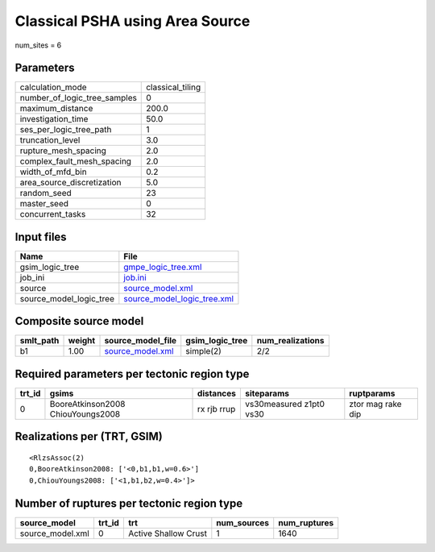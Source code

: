 Classical PSHA using Area Source
================================

num_sites = 6

Parameters
----------
============================ ================
calculation_mode             classical_tiling
number_of_logic_tree_samples 0               
maximum_distance             200.0           
investigation_time           50.0            
ses_per_logic_tree_path      1               
truncation_level             3.0             
rupture_mesh_spacing         2.0             
complex_fault_mesh_spacing   2.0             
width_of_mfd_bin             0.2             
area_source_discretization   5.0             
random_seed                  23              
master_seed                  0               
concurrent_tasks             32              
============================ ================

Input files
-----------
======================= ============================================================
Name                    File                                                        
======================= ============================================================
gsim_logic_tree         `gmpe_logic_tree.xml <gmpe_logic_tree.xml>`_                
job_ini                 `job.ini <job.ini>`_                                        
source                  `source_model.xml <source_model.xml>`_                      
source_model_logic_tree `source_model_logic_tree.xml <source_model_logic_tree.xml>`_
======================= ============================================================

Composite source model
----------------------
========= ====== ====================================== =============== ================
smlt_path weight source_model_file                      gsim_logic_tree num_realizations
========= ====== ====================================== =============== ================
b1        1.00   `source_model.xml <source_model.xml>`_ simple(2)       2/2             
========= ====== ====================================== =============== ================

Required parameters per tectonic region type
--------------------------------------------
====== ================================= =========== ======================= =================
trt_id gsims                             distances   siteparams              ruptparams       
====== ================================= =========== ======================= =================
0      BooreAtkinson2008 ChiouYoungs2008 rx rjb rrup vs30measured z1pt0 vs30 ztor mag rake dip
====== ================================= =========== ======================= =================

Realizations per (TRT, GSIM)
----------------------------

::

  <RlzsAssoc(2)
  0,BooreAtkinson2008: ['<0,b1,b1,w=0.6>']
  0,ChiouYoungs2008: ['<1,b1,b2,w=0.4>']>

Number of ruptures per tectonic region type
-------------------------------------------
================ ====== ==================== =========== ============
source_model     trt_id trt                  num_sources num_ruptures
================ ====== ==================== =========== ============
source_model.xml 0      Active Shallow Crust 1           1640        
================ ====== ==================== =========== ============